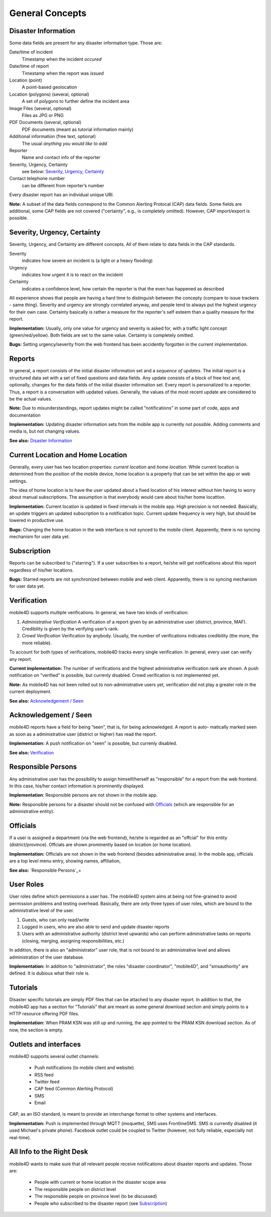 
General Concepts
================

Disaster Information
--------------------

Some data fields are present for any disaster information type. Those are:


Date/time of incident
  Timestamp when the incident *occured*
Date/time of report
  Timestamp when the report was *issued*
Location (point)
  A point-based geolocation
Location (polygons) (several, optional)
  A set of polygons to further define the incident area
Image Files (several, optional)
  Files as JPG or PNG
PDF Documents (several, optional)
  PDF documents (meant as tutorial information mainly)
Additional information (free text, optional)
  The usual *anything you would like to add*
Reporter
  Name and contact info of the reporter
Severity, Urgency, Certainty
  see below: `Severity, Urgency, Certainty`_
Contact telephone number
  can be different from reporter’s number

Every disaster report has an individual unique URI.

**Note:** A subset of the data fields correspond to the Common Alerting Protocal (CAP) data fields. Some fields are additional, some CAP fields are not covered ("certainty", e.g., is completely omitted). However, CAP import/export is possible.


Severity, Urgency, Certainty
----------------------------
Severity, Urgency, and Certainty are different concepts. All of them relate to data fields in the CAP standards.

Severity
  indicates how severe an incident is (a light or a heavy flooding)
Urgency
  indicates how urgent it is to react on the incident
Certainty
  indicates a confidence level, how certain the reporter is that the even has happened as described

All experience shows that people are having a hard time to distinguish between the concepty (compare to issue trackers - same thing). Severity and urgency are strongly correlated anyway, and people tend to always put the highest urgency for their own case. Certainty basically is rather a measure for the reporter's self esteem than a quality measure for the report.

**Implementation:** Usually, only one value for urgency and severity is asked for, with a traffic light concept (green/red/yellow). Both fields are set to the same value. Certainty is completely omitted.

**Bugs:** Setting urgency/severity from the web frontend has been accidently forgotten in the current implementation.

Reports
-------

In general, a report consists of the initial disaster information set and a *sequence of updates*. The initial report is a structured data set with a set of fixed questions and data fields. Any update consists of a block of free text and, optionally, changes for the data fields of the initial disaster information set. Every report is personalized to a reporter. Thus, a report is a conversation with updated values. Generally, the values of the most recent update are considered to be the actual values.

**Note:**
Due to misunderstandings, report updates might be called ”notifications” in some part of code, apps and documentation

**Implementation:**
Updating disaster information sets from the mobile app is currently not possible. Adding comments and media is, but not changing values.

**See also:** `Disaster Information`_


Current Location and Home Location
----------------------------------

Generally, every user has two location properties: *current location* and *home location*. While current location is determined from the position of the mobile device, home location is a property that can be set within the app or web settings.

The idea of home location is to have the user updated about a fixed location of his interest without him having to worry about manual subscriptions. The assumption is that everybody would care about his/her home locattion.


**Implementation:** Current location is updated in fixed intervals in the mobile app. High precision is not needed. Basically, an update triggers an updated subscription to a notification topic. Current update frequency is very high, but should be lowered in productive use.

**Bugs:** Changing the home location in the web interface is not synced to the mobile client. Apparently, there is no syncing mechanism for user data yet.

.. todo:: Check this bug


Subscription
------------

Reports can be subscribed to ("starring"). If a user subscribes to a report, he/she will get notifications about this report regardless of his/her locations.

**Bugs:** Starred reports are not synchronized between mobile and web client. Apparently, there is no syncing mechanism for user data yet.


Verification
------------

mobile4D supports multiple verifications. In general, we have two kinds of verification:

1. *Administrative Verification* A verification of a report given by an administrative user (district, province, MAF). Credibility is given by the verifying user’s rank.

2. *Crowd Verification* Verification by anybody. Usually, the number of verifications indicates credibility (the more, the more reliable).

To account for both types of verifications, mobile4D tracks every single verification. In general, every user can verify any report.

**Current implementation:** The number of verifications and the highest administrative verification rank are shown. A push notification on "verified" is possible, but currenly disabled. Crowd verification is not implemented yet.

**Note:** As mobile4D has not been rolled out to non-administrative users yet, verification did not play a greater role in the current deployment.

**See also:** `Acknowledgement / Seen`_


Acknowledgement / Seen
------------------------

mobile4D reports have a field for being ”seen”, that is, for being acknowledged. A report is auto- matically marked seen as soon as a administrative user (district or higher) has read the report.

**Implementation:** A push notification on "seen" is possible, but currenly disabled.

**See also:** `Verification`_


Responsible Persons
-------------------

Any administrative user has the possibility to assign himself/herself as "responsible" for a report from the web frontend. In this case, his/her contact information is prominently displayed.

**Implementation**: Responsible persons are not shown in the mobile app.

**Note:** Responsible persons for a disaster should not be confused with `Officials`_ (which are responsible for an administrative entity).

.. todo:: Verify the missing Android implementation



Officials
---------

If a user is assigned a department (via the web frontend), he/she is regarded as an "offcial" for this entity (district/province). Offcials are shown prominently based on location (or home location).

**Implementation:** Officials are not shown in the web frontend (besides administrative area). In the mobile app, officials are a top level menu entry, showing names, affiliation,

**See also:** `Responsible Persons`_+


User Roles
----------

User roles define which permissions a user has. The mobile4D system aims at being not fine-grained to avoid permission problems and testing overhead. Basically, there are only three types of user roles, which are bound to the administrative level of the user.

1. Guests, who can only read/write
2. Logged in users, who are also able to send and update disaster reports
3. Users with an administrative authority (district level upwards) who can perform administrative tasks on reports (closing, merging, assigning responsibilities, etc.)

In addition, there is also an "administrator" user role, that is not bound to an administrative level and allows administration of the user database.

**Implementation:** In addition to "administrator", the roles "disaster coordinator", "mobile4D", and "smsauthority" are defined. It is dubious what their role is.

.. todo:: Check user roles




Tutorials
---------

Disaster specific tutorials are simply PDF files that can be attached to any disaster report. In addition to that, the mobile4D app has a section for "Tutorials" that are meant as some general download section and simply points to a HTTP resource offering PDF files.

**Implementation:** When PRAM KSN was still up and running, the app pointed to the PRAM KSN download section. As of now, the section is empty.


Outlets and interfaces
----------------------

mobile4D supports several outlet channels:

 * Push notifications (to mobile client and website)
 * RSS feed
 * Twitter feed
 * CAP feed (Common Alerting Protocol)
 * SMS
 * Email

CAP, as an ISO standard, is meant to provide an interchange format to other systems and interfaces.

**Implementation:** Push is implemented through MQTT (moquette), SMS uses FrontlineSMS. SMS is currently disabled (it used Michael's private phone). Facebook outlet could be coupled to Twitter (however, not fully reliable, especially not real-time).


All Info to the Right Desk
--------------------------

mobile4D wants to make sure that *all* relevant people receive notifications about disaster reports and updates. Those are:

 * People with current or home location in the disaster scope area
 * The responsible people on district level
 * The responsible people on province level (to be discussed)
 * People who subscribed to the disaster report (see `Subscription`_)
